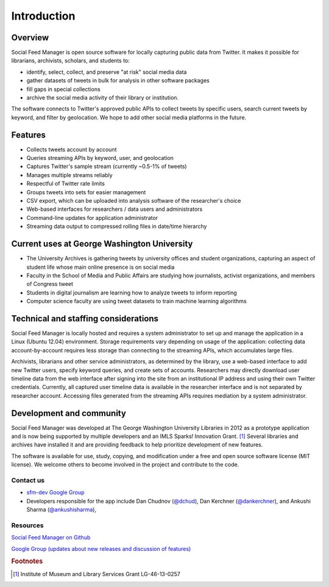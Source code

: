 .. Social Feed Manager Introduction file

Introduction
============

Overview
--------
Social Feed Manager is open source software for locally capturing public data from Twitter. 
It makes it possible for librarians, archivists, scholars, and students to:

- identify, select, collect, and preserve "at risk" social media data
- gather datasets of tweets in bulk for analysis in other software packages
- fill gaps in special collections
- archive the social media activity of their library or institution.

The software connects to Twitter's approved public APIs to collect tweets by specific users, search current tweets by keyword, and filter by geolocation. We hope to add other social media platforms in the future.  

Features
--------
- Collects tweets account by account
- Queries streaming APIs by keyword, user, and geolocation
- Captures Twitter's sample stream (currently ~0.5-1% of tweets)
- Manages multiple streams reliably
- Respectful of Twitter rate limits
- Groups tweets into sets for easier management
- CSV export, which can be uploaded into analysis software of the researcher's choice
- Web-based interfaces for researchers / data users and administrators
- Command-line updates for application administrator
- Streaming data output to compressed rolling files in date/time hierarchy

Current uses at George Washington University
--------------------------------------------
- The University Archives is gathering tweets by university offices and student organizations, capturing an aspect of student life whose main online presence is on social media
- Faculty in the School of Media and Public Affairs are studying how journalists, activist organizations, and members of Congress tweet
- Students in digital journalism are learning how to analyze tweets to inform reporting
- Computer science faculty are using tweet datasets to train machine learning algorithms


Technical and staffing considerations
-------------------------------------
Social Feed Manager is locally hosted and requires a system administrator to set up and manage the application in a Linux (Ubuntu 12.04) environment.  Storage requirements vary depending on usage of the application: collecting data account-by-account requires less storage than connecting to the streaming APIs, which accumulates large files. 

Archivists, librarians and other service administrators, as determined by the library, use a web-based interface to add 
new Twitter users, specify keyword queries, and create sets of accounts. Researchers may directly download user timeline data 
from the web interface after signing into the site from an institutional IP address and using their own Twitter credentials. Currently, all captured user timeline data is available in the researcher interface and is not separated by researcher account. Accessing files generated from the streaming APIs requires mediation by a system administrator.

Development and community
-------------------------
Social Feed Manager was developed at The George Washington University Libraries in 2012 as a prototype application 
and is now being supported by multiple developers and an IMLS Sparks! Innovation Grant. [#f1]_ Several libraries and 
archives have installed it and are providing feedback to help prioritize development of new features. 

The software is available for use, study, copying, and modification under a free and open source software license (MIT license). We welcome others to become involved in the project and contribute to the code.

Contact us
^^^^^^^^^^

- `sfm-dev Google Group <https://groups.google.com/forum/#!forum/sfm-dev>`_
- Developers responsible for the app include Dan Chudnov (`@dchud <http://twitter.com/dchud/>`_), Dan Kerchner (`@dankerchner <http://twitter.com/dankerchner/>`_), and Ankushi Sharma (`@ankushisharma <http://twitter.com/ankushisharma/>`_), 

Resources
^^^^^^^^^
`Social Feed Manager on Github
<https://github.com/gwu-libraries/social-feed-manager>`_

`Google Group (updates about new releases and discussion of features)
<https://groups.google.com/forum/#!forum/sfm-dev>`_

.. rubric:: Footnotes
.. [#f1] Institute of Museum and Library Services Grant LG-46-13-0257
